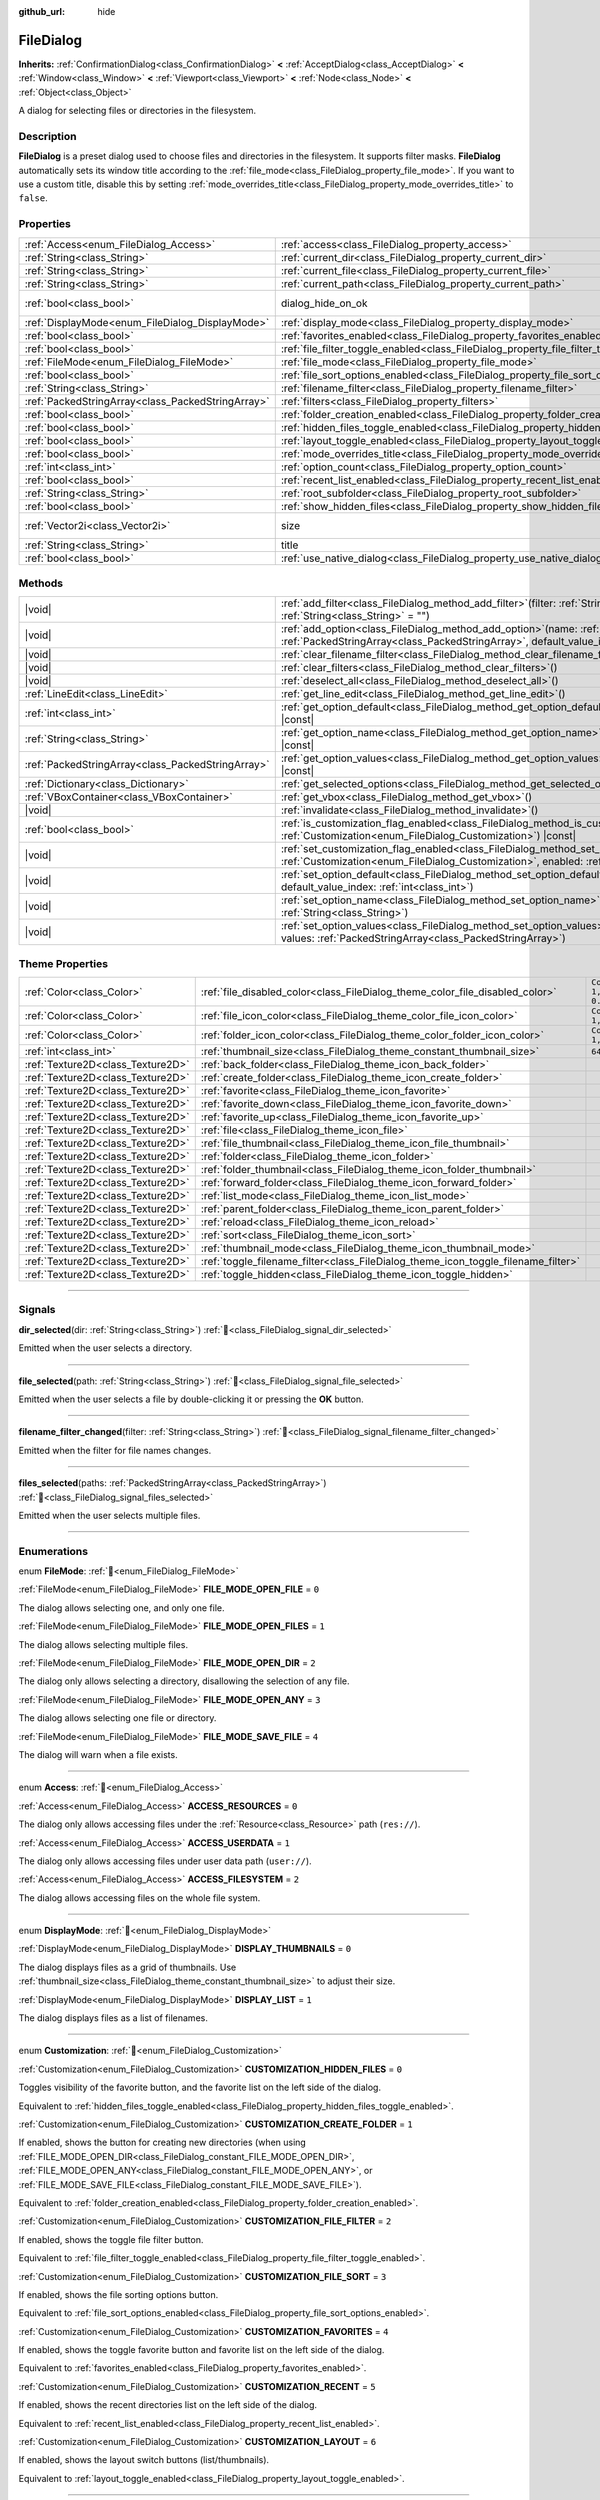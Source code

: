 :github_url: hide

.. DO NOT EDIT THIS FILE!!!
.. Generated automatically from Godot engine sources.
.. Generator: https://github.com/godotengine/godot/tree/master/doc/tools/make_rst.py.
.. XML source: https://github.com/godotengine/godot/tree/master/doc/classes/FileDialog.xml.

.. _class_FileDialog:

FileDialog
==========

**Inherits:** :ref:`ConfirmationDialog<class_ConfirmationDialog>` **<** :ref:`AcceptDialog<class_AcceptDialog>` **<** :ref:`Window<class_Window>` **<** :ref:`Viewport<class_Viewport>` **<** :ref:`Node<class_Node>` **<** :ref:`Object<class_Object>`

A dialog for selecting files or directories in the filesystem.

.. rst-class:: classref-introduction-group

Description
-----------

**FileDialog** is a preset dialog used to choose files and directories in the filesystem. It supports filter masks. **FileDialog** automatically sets its window title according to the :ref:`file_mode<class_FileDialog_property_file_mode>`. If you want to use a custom title, disable this by setting :ref:`mode_overrides_title<class_FileDialog_property_mode_overrides_title>` to ``false``.

.. rst-class:: classref-reftable-group

Properties
----------

.. table::
   :widths: auto

   +---------------------------------------------------+-------------------------------------------------------------------------------------------+------------------------------------------------------------------------------------------+
   | :ref:`Access<enum_FileDialog_Access>`             | :ref:`access<class_FileDialog_property_access>`                                           | ``0``                                                                                    |
   +---------------------------------------------------+-------------------------------------------------------------------------------------------+------------------------------------------------------------------------------------------+
   | :ref:`String<class_String>`                       | :ref:`current_dir<class_FileDialog_property_current_dir>`                                 |                                                                                          |
   +---------------------------------------------------+-------------------------------------------------------------------------------------------+------------------------------------------------------------------------------------------+
   | :ref:`String<class_String>`                       | :ref:`current_file<class_FileDialog_property_current_file>`                               |                                                                                          |
   +---------------------------------------------------+-------------------------------------------------------------------------------------------+------------------------------------------------------------------------------------------+
   | :ref:`String<class_String>`                       | :ref:`current_path<class_FileDialog_property_current_path>`                               |                                                                                          |
   +---------------------------------------------------+-------------------------------------------------------------------------------------------+------------------------------------------------------------------------------------------+
   | :ref:`bool<class_bool>`                           | dialog_hide_on_ok                                                                         | ``false`` (overrides :ref:`AcceptDialog<class_AcceptDialog_property_dialog_hide_on_ok>`) |
   +---------------------------------------------------+-------------------------------------------------------------------------------------------+------------------------------------------------------------------------------------------+
   | :ref:`DisplayMode<enum_FileDialog_DisplayMode>`   | :ref:`display_mode<class_FileDialog_property_display_mode>`                               | ``0``                                                                                    |
   +---------------------------------------------------+-------------------------------------------------------------------------------------------+------------------------------------------------------------------------------------------+
   | :ref:`bool<class_bool>`                           | :ref:`favorites_enabled<class_FileDialog_property_favorites_enabled>`                     | ``true``                                                                                 |
   +---------------------------------------------------+-------------------------------------------------------------------------------------------+------------------------------------------------------------------------------------------+
   | :ref:`bool<class_bool>`                           | :ref:`file_filter_toggle_enabled<class_FileDialog_property_file_filter_toggle_enabled>`   | ``true``                                                                                 |
   +---------------------------------------------------+-------------------------------------------------------------------------------------------+------------------------------------------------------------------------------------------+
   | :ref:`FileMode<enum_FileDialog_FileMode>`         | :ref:`file_mode<class_FileDialog_property_file_mode>`                                     | ``4``                                                                                    |
   +---------------------------------------------------+-------------------------------------------------------------------------------------------+------------------------------------------------------------------------------------------+
   | :ref:`bool<class_bool>`                           | :ref:`file_sort_options_enabled<class_FileDialog_property_file_sort_options_enabled>`     | ``true``                                                                                 |
   +---------------------------------------------------+-------------------------------------------------------------------------------------------+------------------------------------------------------------------------------------------+
   | :ref:`String<class_String>`                       | :ref:`filename_filter<class_FileDialog_property_filename_filter>`                         | ``""``                                                                                   |
   +---------------------------------------------------+-------------------------------------------------------------------------------------------+------------------------------------------------------------------------------------------+
   | :ref:`PackedStringArray<class_PackedStringArray>` | :ref:`filters<class_FileDialog_property_filters>`                                         | ``PackedStringArray()``                                                                  |
   +---------------------------------------------------+-------------------------------------------------------------------------------------------+------------------------------------------------------------------------------------------+
   | :ref:`bool<class_bool>`                           | :ref:`folder_creation_enabled<class_FileDialog_property_folder_creation_enabled>`         | ``true``                                                                                 |
   +---------------------------------------------------+-------------------------------------------------------------------------------------------+------------------------------------------------------------------------------------------+
   | :ref:`bool<class_bool>`                           | :ref:`hidden_files_toggle_enabled<class_FileDialog_property_hidden_files_toggle_enabled>` | ``true``                                                                                 |
   +---------------------------------------------------+-------------------------------------------------------------------------------------------+------------------------------------------------------------------------------------------+
   | :ref:`bool<class_bool>`                           | :ref:`layout_toggle_enabled<class_FileDialog_property_layout_toggle_enabled>`             | ``true``                                                                                 |
   +---------------------------------------------------+-------------------------------------------------------------------------------------------+------------------------------------------------------------------------------------------+
   | :ref:`bool<class_bool>`                           | :ref:`mode_overrides_title<class_FileDialog_property_mode_overrides_title>`               | ``true``                                                                                 |
   +---------------------------------------------------+-------------------------------------------------------------------------------------------+------------------------------------------------------------------------------------------+
   | :ref:`int<class_int>`                             | :ref:`option_count<class_FileDialog_property_option_count>`                               | ``0``                                                                                    |
   +---------------------------------------------------+-------------------------------------------------------------------------------------------+------------------------------------------------------------------------------------------+
   | :ref:`bool<class_bool>`                           | :ref:`recent_list_enabled<class_FileDialog_property_recent_list_enabled>`                 | ``true``                                                                                 |
   +---------------------------------------------------+-------------------------------------------------------------------------------------------+------------------------------------------------------------------------------------------+
   | :ref:`String<class_String>`                       | :ref:`root_subfolder<class_FileDialog_property_root_subfolder>`                           | ``""``                                                                                   |
   +---------------------------------------------------+-------------------------------------------------------------------------------------------+------------------------------------------------------------------------------------------+
   | :ref:`bool<class_bool>`                           | :ref:`show_hidden_files<class_FileDialog_property_show_hidden_files>`                     | ``false``                                                                                |
   +---------------------------------------------------+-------------------------------------------------------------------------------------------+------------------------------------------------------------------------------------------+
   | :ref:`Vector2i<class_Vector2i>`                   | size                                                                                      | ``Vector2i(640, 360)`` (overrides :ref:`Window<class_Window_property_size>`)             |
   +---------------------------------------------------+-------------------------------------------------------------------------------------------+------------------------------------------------------------------------------------------+
   | :ref:`String<class_String>`                       | title                                                                                     | ``"Save a File"`` (overrides :ref:`Window<class_Window_property_title>`)                 |
   +---------------------------------------------------+-------------------------------------------------------------------------------------------+------------------------------------------------------------------------------------------+
   | :ref:`bool<class_bool>`                           | :ref:`use_native_dialog<class_FileDialog_property_use_native_dialog>`                     | ``false``                                                                                |
   +---------------------------------------------------+-------------------------------------------------------------------------------------------+------------------------------------------------------------------------------------------+

.. rst-class:: classref-reftable-group

Methods
-------

.. table::
   :widths: auto

   +---------------------------------------------------+----------------------------------------------------------------------------------------------------------------------------------------------------------------------------------------------------------+
   | |void|                                            | :ref:`add_filter<class_FileDialog_method_add_filter>`\ (\ filter\: :ref:`String<class_String>`, description\: :ref:`String<class_String>` = ""\ )                                                        |
   +---------------------------------------------------+----------------------------------------------------------------------------------------------------------------------------------------------------------------------------------------------------------+
   | |void|                                            | :ref:`add_option<class_FileDialog_method_add_option>`\ (\ name\: :ref:`String<class_String>`, values\: :ref:`PackedStringArray<class_PackedStringArray>`, default_value_index\: :ref:`int<class_int>`\ ) |
   +---------------------------------------------------+----------------------------------------------------------------------------------------------------------------------------------------------------------------------------------------------------------+
   | |void|                                            | :ref:`clear_filename_filter<class_FileDialog_method_clear_filename_filter>`\ (\ )                                                                                                                        |
   +---------------------------------------------------+----------------------------------------------------------------------------------------------------------------------------------------------------------------------------------------------------------+
   | |void|                                            | :ref:`clear_filters<class_FileDialog_method_clear_filters>`\ (\ )                                                                                                                                        |
   +---------------------------------------------------+----------------------------------------------------------------------------------------------------------------------------------------------------------------------------------------------------------+
   | |void|                                            | :ref:`deselect_all<class_FileDialog_method_deselect_all>`\ (\ )                                                                                                                                          |
   +---------------------------------------------------+----------------------------------------------------------------------------------------------------------------------------------------------------------------------------------------------------------+
   | :ref:`LineEdit<class_LineEdit>`                   | :ref:`get_line_edit<class_FileDialog_method_get_line_edit>`\ (\ )                                                                                                                                        |
   +---------------------------------------------------+----------------------------------------------------------------------------------------------------------------------------------------------------------------------------------------------------------+
   | :ref:`int<class_int>`                             | :ref:`get_option_default<class_FileDialog_method_get_option_default>`\ (\ option\: :ref:`int<class_int>`\ ) |const|                                                                                      |
   +---------------------------------------------------+----------------------------------------------------------------------------------------------------------------------------------------------------------------------------------------------------------+
   | :ref:`String<class_String>`                       | :ref:`get_option_name<class_FileDialog_method_get_option_name>`\ (\ option\: :ref:`int<class_int>`\ ) |const|                                                                                            |
   +---------------------------------------------------+----------------------------------------------------------------------------------------------------------------------------------------------------------------------------------------------------------+
   | :ref:`PackedStringArray<class_PackedStringArray>` | :ref:`get_option_values<class_FileDialog_method_get_option_values>`\ (\ option\: :ref:`int<class_int>`\ ) |const|                                                                                        |
   +---------------------------------------------------+----------------------------------------------------------------------------------------------------------------------------------------------------------------------------------------------------------+
   | :ref:`Dictionary<class_Dictionary>`               | :ref:`get_selected_options<class_FileDialog_method_get_selected_options>`\ (\ ) |const|                                                                                                                  |
   +---------------------------------------------------+----------------------------------------------------------------------------------------------------------------------------------------------------------------------------------------------------------+
   | :ref:`VBoxContainer<class_VBoxContainer>`         | :ref:`get_vbox<class_FileDialog_method_get_vbox>`\ (\ )                                                                                                                                                  |
   +---------------------------------------------------+----------------------------------------------------------------------------------------------------------------------------------------------------------------------------------------------------------+
   | |void|                                            | :ref:`invalidate<class_FileDialog_method_invalidate>`\ (\ )                                                                                                                                              |
   +---------------------------------------------------+----------------------------------------------------------------------------------------------------------------------------------------------------------------------------------------------------------+
   | :ref:`bool<class_bool>`                           | :ref:`is_customization_flag_enabled<class_FileDialog_method_is_customization_flag_enabled>`\ (\ flag\: :ref:`Customization<enum_FileDialog_Customization>`\ ) |const|                                    |
   +---------------------------------------------------+----------------------------------------------------------------------------------------------------------------------------------------------------------------------------------------------------------+
   | |void|                                            | :ref:`set_customization_flag_enabled<class_FileDialog_method_set_customization_flag_enabled>`\ (\ flag\: :ref:`Customization<enum_FileDialog_Customization>`, enabled\: :ref:`bool<class_bool>`\ )       |
   +---------------------------------------------------+----------------------------------------------------------------------------------------------------------------------------------------------------------------------------------------------------------+
   | |void|                                            | :ref:`set_option_default<class_FileDialog_method_set_option_default>`\ (\ option\: :ref:`int<class_int>`, default_value_index\: :ref:`int<class_int>`\ )                                                 |
   +---------------------------------------------------+----------------------------------------------------------------------------------------------------------------------------------------------------------------------------------------------------------+
   | |void|                                            | :ref:`set_option_name<class_FileDialog_method_set_option_name>`\ (\ option\: :ref:`int<class_int>`, name\: :ref:`String<class_String>`\ )                                                                |
   +---------------------------------------------------+----------------------------------------------------------------------------------------------------------------------------------------------------------------------------------------------------------+
   | |void|                                            | :ref:`set_option_values<class_FileDialog_method_set_option_values>`\ (\ option\: :ref:`int<class_int>`, values\: :ref:`PackedStringArray<class_PackedStringArray>`\ )                                    |
   +---------------------------------------------------+----------------------------------------------------------------------------------------------------------------------------------------------------------------------------------------------------------+

.. rst-class:: classref-reftable-group

Theme Properties
----------------

.. table::
   :widths: auto

   +-----------------------------------+-----------------------------------------------------------------------------------+--------------------------+
   | :ref:`Color<class_Color>`         | :ref:`file_disabled_color<class_FileDialog_theme_color_file_disabled_color>`      | ``Color(1, 1, 1, 0.25)`` |
   +-----------------------------------+-----------------------------------------------------------------------------------+--------------------------+
   | :ref:`Color<class_Color>`         | :ref:`file_icon_color<class_FileDialog_theme_color_file_icon_color>`              | ``Color(1, 1, 1, 1)``    |
   +-----------------------------------+-----------------------------------------------------------------------------------+--------------------------+
   | :ref:`Color<class_Color>`         | :ref:`folder_icon_color<class_FileDialog_theme_color_folder_icon_color>`          | ``Color(1, 1, 1, 1)``    |
   +-----------------------------------+-----------------------------------------------------------------------------------+--------------------------+
   | :ref:`int<class_int>`             | :ref:`thumbnail_size<class_FileDialog_theme_constant_thumbnail_size>`             | ``64``                   |
   +-----------------------------------+-----------------------------------------------------------------------------------+--------------------------+
   | :ref:`Texture2D<class_Texture2D>` | :ref:`back_folder<class_FileDialog_theme_icon_back_folder>`                       |                          |
   +-----------------------------------+-----------------------------------------------------------------------------------+--------------------------+
   | :ref:`Texture2D<class_Texture2D>` | :ref:`create_folder<class_FileDialog_theme_icon_create_folder>`                   |                          |
   +-----------------------------------+-----------------------------------------------------------------------------------+--------------------------+
   | :ref:`Texture2D<class_Texture2D>` | :ref:`favorite<class_FileDialog_theme_icon_favorite>`                             |                          |
   +-----------------------------------+-----------------------------------------------------------------------------------+--------------------------+
   | :ref:`Texture2D<class_Texture2D>` | :ref:`favorite_down<class_FileDialog_theme_icon_favorite_down>`                   |                          |
   +-----------------------------------+-----------------------------------------------------------------------------------+--------------------------+
   | :ref:`Texture2D<class_Texture2D>` | :ref:`favorite_up<class_FileDialog_theme_icon_favorite_up>`                       |                          |
   +-----------------------------------+-----------------------------------------------------------------------------------+--------------------------+
   | :ref:`Texture2D<class_Texture2D>` | :ref:`file<class_FileDialog_theme_icon_file>`                                     |                          |
   +-----------------------------------+-----------------------------------------------------------------------------------+--------------------------+
   | :ref:`Texture2D<class_Texture2D>` | :ref:`file_thumbnail<class_FileDialog_theme_icon_file_thumbnail>`                 |                          |
   +-----------------------------------+-----------------------------------------------------------------------------------+--------------------------+
   | :ref:`Texture2D<class_Texture2D>` | :ref:`folder<class_FileDialog_theme_icon_folder>`                                 |                          |
   +-----------------------------------+-----------------------------------------------------------------------------------+--------------------------+
   | :ref:`Texture2D<class_Texture2D>` | :ref:`folder_thumbnail<class_FileDialog_theme_icon_folder_thumbnail>`             |                          |
   +-----------------------------------+-----------------------------------------------------------------------------------+--------------------------+
   | :ref:`Texture2D<class_Texture2D>` | :ref:`forward_folder<class_FileDialog_theme_icon_forward_folder>`                 |                          |
   +-----------------------------------+-----------------------------------------------------------------------------------+--------------------------+
   | :ref:`Texture2D<class_Texture2D>` | :ref:`list_mode<class_FileDialog_theme_icon_list_mode>`                           |                          |
   +-----------------------------------+-----------------------------------------------------------------------------------+--------------------------+
   | :ref:`Texture2D<class_Texture2D>` | :ref:`parent_folder<class_FileDialog_theme_icon_parent_folder>`                   |                          |
   +-----------------------------------+-----------------------------------------------------------------------------------+--------------------------+
   | :ref:`Texture2D<class_Texture2D>` | :ref:`reload<class_FileDialog_theme_icon_reload>`                                 |                          |
   +-----------------------------------+-----------------------------------------------------------------------------------+--------------------------+
   | :ref:`Texture2D<class_Texture2D>` | :ref:`sort<class_FileDialog_theme_icon_sort>`                                     |                          |
   +-----------------------------------+-----------------------------------------------------------------------------------+--------------------------+
   | :ref:`Texture2D<class_Texture2D>` | :ref:`thumbnail_mode<class_FileDialog_theme_icon_thumbnail_mode>`                 |                          |
   +-----------------------------------+-----------------------------------------------------------------------------------+--------------------------+
   | :ref:`Texture2D<class_Texture2D>` | :ref:`toggle_filename_filter<class_FileDialog_theme_icon_toggle_filename_filter>` |                          |
   +-----------------------------------+-----------------------------------------------------------------------------------+--------------------------+
   | :ref:`Texture2D<class_Texture2D>` | :ref:`toggle_hidden<class_FileDialog_theme_icon_toggle_hidden>`                   |                          |
   +-----------------------------------+-----------------------------------------------------------------------------------+--------------------------+

.. rst-class:: classref-section-separator

----

.. rst-class:: classref-descriptions-group

Signals
-------

.. _class_FileDialog_signal_dir_selected:

.. rst-class:: classref-signal

**dir_selected**\ (\ dir\: :ref:`String<class_String>`\ ) :ref:`🔗<class_FileDialog_signal_dir_selected>`

Emitted when the user selects a directory.

.. rst-class:: classref-item-separator

----

.. _class_FileDialog_signal_file_selected:

.. rst-class:: classref-signal

**file_selected**\ (\ path\: :ref:`String<class_String>`\ ) :ref:`🔗<class_FileDialog_signal_file_selected>`

Emitted when the user selects a file by double-clicking it or pressing the **OK** button.

.. rst-class:: classref-item-separator

----

.. _class_FileDialog_signal_filename_filter_changed:

.. rst-class:: classref-signal

**filename_filter_changed**\ (\ filter\: :ref:`String<class_String>`\ ) :ref:`🔗<class_FileDialog_signal_filename_filter_changed>`

Emitted when the filter for file names changes.

.. rst-class:: classref-item-separator

----

.. _class_FileDialog_signal_files_selected:

.. rst-class:: classref-signal

**files_selected**\ (\ paths\: :ref:`PackedStringArray<class_PackedStringArray>`\ ) :ref:`🔗<class_FileDialog_signal_files_selected>`

Emitted when the user selects multiple files.

.. rst-class:: classref-section-separator

----

.. rst-class:: classref-descriptions-group

Enumerations
------------

.. _enum_FileDialog_FileMode:

.. rst-class:: classref-enumeration

enum **FileMode**: :ref:`🔗<enum_FileDialog_FileMode>`

.. _class_FileDialog_constant_FILE_MODE_OPEN_FILE:

.. rst-class:: classref-enumeration-constant

:ref:`FileMode<enum_FileDialog_FileMode>` **FILE_MODE_OPEN_FILE** = ``0``

The dialog allows selecting one, and only one file.

.. _class_FileDialog_constant_FILE_MODE_OPEN_FILES:

.. rst-class:: classref-enumeration-constant

:ref:`FileMode<enum_FileDialog_FileMode>` **FILE_MODE_OPEN_FILES** = ``1``

The dialog allows selecting multiple files.

.. _class_FileDialog_constant_FILE_MODE_OPEN_DIR:

.. rst-class:: classref-enumeration-constant

:ref:`FileMode<enum_FileDialog_FileMode>` **FILE_MODE_OPEN_DIR** = ``2``

The dialog only allows selecting a directory, disallowing the selection of any file.

.. _class_FileDialog_constant_FILE_MODE_OPEN_ANY:

.. rst-class:: classref-enumeration-constant

:ref:`FileMode<enum_FileDialog_FileMode>` **FILE_MODE_OPEN_ANY** = ``3``

The dialog allows selecting one file or directory.

.. _class_FileDialog_constant_FILE_MODE_SAVE_FILE:

.. rst-class:: classref-enumeration-constant

:ref:`FileMode<enum_FileDialog_FileMode>` **FILE_MODE_SAVE_FILE** = ``4``

The dialog will warn when a file exists.

.. rst-class:: classref-item-separator

----

.. _enum_FileDialog_Access:

.. rst-class:: classref-enumeration

enum **Access**: :ref:`🔗<enum_FileDialog_Access>`

.. _class_FileDialog_constant_ACCESS_RESOURCES:

.. rst-class:: classref-enumeration-constant

:ref:`Access<enum_FileDialog_Access>` **ACCESS_RESOURCES** = ``0``

The dialog only allows accessing files under the :ref:`Resource<class_Resource>` path (``res://``).

.. _class_FileDialog_constant_ACCESS_USERDATA:

.. rst-class:: classref-enumeration-constant

:ref:`Access<enum_FileDialog_Access>` **ACCESS_USERDATA** = ``1``

The dialog only allows accessing files under user data path (``user://``).

.. _class_FileDialog_constant_ACCESS_FILESYSTEM:

.. rst-class:: classref-enumeration-constant

:ref:`Access<enum_FileDialog_Access>` **ACCESS_FILESYSTEM** = ``2``

The dialog allows accessing files on the whole file system.

.. rst-class:: classref-item-separator

----

.. _enum_FileDialog_DisplayMode:

.. rst-class:: classref-enumeration

enum **DisplayMode**: :ref:`🔗<enum_FileDialog_DisplayMode>`

.. _class_FileDialog_constant_DISPLAY_THUMBNAILS:

.. rst-class:: classref-enumeration-constant

:ref:`DisplayMode<enum_FileDialog_DisplayMode>` **DISPLAY_THUMBNAILS** = ``0``

The dialog displays files as a grid of thumbnails. Use :ref:`thumbnail_size<class_FileDialog_theme_constant_thumbnail_size>` to adjust their size.

.. _class_FileDialog_constant_DISPLAY_LIST:

.. rst-class:: classref-enumeration-constant

:ref:`DisplayMode<enum_FileDialog_DisplayMode>` **DISPLAY_LIST** = ``1``

The dialog displays files as a list of filenames.

.. rst-class:: classref-item-separator

----

.. _enum_FileDialog_Customization:

.. rst-class:: classref-enumeration

enum **Customization**: :ref:`🔗<enum_FileDialog_Customization>`

.. _class_FileDialog_constant_CUSTOMIZATION_HIDDEN_FILES:

.. rst-class:: classref-enumeration-constant

:ref:`Customization<enum_FileDialog_Customization>` **CUSTOMIZATION_HIDDEN_FILES** = ``0``

Toggles visibility of the favorite button, and the favorite list on the left side of the dialog.

Equivalent to :ref:`hidden_files_toggle_enabled<class_FileDialog_property_hidden_files_toggle_enabled>`.

.. _class_FileDialog_constant_CUSTOMIZATION_CREATE_FOLDER:

.. rst-class:: classref-enumeration-constant

:ref:`Customization<enum_FileDialog_Customization>` **CUSTOMIZATION_CREATE_FOLDER** = ``1``

If enabled, shows the button for creating new directories (when using :ref:`FILE_MODE_OPEN_DIR<class_FileDialog_constant_FILE_MODE_OPEN_DIR>`, :ref:`FILE_MODE_OPEN_ANY<class_FileDialog_constant_FILE_MODE_OPEN_ANY>`, or :ref:`FILE_MODE_SAVE_FILE<class_FileDialog_constant_FILE_MODE_SAVE_FILE>`).

Equivalent to :ref:`folder_creation_enabled<class_FileDialog_property_folder_creation_enabled>`.

.. _class_FileDialog_constant_CUSTOMIZATION_FILE_FILTER:

.. rst-class:: classref-enumeration-constant

:ref:`Customization<enum_FileDialog_Customization>` **CUSTOMIZATION_FILE_FILTER** = ``2``

If enabled, shows the toggle file filter button.

Equivalent to :ref:`file_filter_toggle_enabled<class_FileDialog_property_file_filter_toggle_enabled>`.

.. _class_FileDialog_constant_CUSTOMIZATION_FILE_SORT:

.. rst-class:: classref-enumeration-constant

:ref:`Customization<enum_FileDialog_Customization>` **CUSTOMIZATION_FILE_SORT** = ``3``

If enabled, shows the file sorting options button.

Equivalent to :ref:`file_sort_options_enabled<class_FileDialog_property_file_sort_options_enabled>`.

.. _class_FileDialog_constant_CUSTOMIZATION_FAVORITES:

.. rst-class:: classref-enumeration-constant

:ref:`Customization<enum_FileDialog_Customization>` **CUSTOMIZATION_FAVORITES** = ``4``

If enabled, shows the toggle favorite button and favorite list on the left side of the dialog.

Equivalent to :ref:`favorites_enabled<class_FileDialog_property_favorites_enabled>`.

.. _class_FileDialog_constant_CUSTOMIZATION_RECENT:

.. rst-class:: classref-enumeration-constant

:ref:`Customization<enum_FileDialog_Customization>` **CUSTOMIZATION_RECENT** = ``5``

If enabled, shows the recent directories list on the left side of the dialog.

Equivalent to :ref:`recent_list_enabled<class_FileDialog_property_recent_list_enabled>`.

.. _class_FileDialog_constant_CUSTOMIZATION_LAYOUT:

.. rst-class:: classref-enumeration-constant

:ref:`Customization<enum_FileDialog_Customization>` **CUSTOMIZATION_LAYOUT** = ``6``

If enabled, shows the layout switch buttons (list/thumbnails).

Equivalent to :ref:`layout_toggle_enabled<class_FileDialog_property_layout_toggle_enabled>`.

.. rst-class:: classref-section-separator

----

.. rst-class:: classref-descriptions-group

Property Descriptions
---------------------

.. _class_FileDialog_property_access:

.. rst-class:: classref-property

:ref:`Access<enum_FileDialog_Access>` **access** = ``0`` :ref:`🔗<class_FileDialog_property_access>`

.. rst-class:: classref-property-setget

- |void| **set_access**\ (\ value\: :ref:`Access<enum_FileDialog_Access>`\ )
- :ref:`Access<enum_FileDialog_Access>` **get_access**\ (\ )

The file system access scope.

\ **Warning:** In Web builds, FileDialog cannot access the host file system. In sandboxed Linux and macOS environments, :ref:`use_native_dialog<class_FileDialog_property_use_native_dialog>` is automatically used to allow limited access to host file system.

.. rst-class:: classref-item-separator

----

.. _class_FileDialog_property_current_dir:

.. rst-class:: classref-property

:ref:`String<class_String>` **current_dir** :ref:`🔗<class_FileDialog_property_current_dir>`

.. rst-class:: classref-property-setget

- |void| **set_current_dir**\ (\ value\: :ref:`String<class_String>`\ )
- :ref:`String<class_String>` **get_current_dir**\ (\ )

The current working directory of the file dialog.

\ **Note:** For native file dialogs, this property is only treated as a hint and may not be respected by specific OS implementations.

.. rst-class:: classref-item-separator

----

.. _class_FileDialog_property_current_file:

.. rst-class:: classref-property

:ref:`String<class_String>` **current_file** :ref:`🔗<class_FileDialog_property_current_file>`

.. rst-class:: classref-property-setget

- |void| **set_current_file**\ (\ value\: :ref:`String<class_String>`\ )
- :ref:`String<class_String>` **get_current_file**\ (\ )

The currently selected file of the file dialog.

.. rst-class:: classref-item-separator

----

.. _class_FileDialog_property_current_path:

.. rst-class:: classref-property

:ref:`String<class_String>` **current_path** :ref:`🔗<class_FileDialog_property_current_path>`

.. rst-class:: classref-property-setget

- |void| **set_current_path**\ (\ value\: :ref:`String<class_String>`\ )
- :ref:`String<class_String>` **get_current_path**\ (\ )

The currently selected file path of the file dialog.

.. rst-class:: classref-item-separator

----

.. _class_FileDialog_property_display_mode:

.. rst-class:: classref-property

:ref:`DisplayMode<enum_FileDialog_DisplayMode>` **display_mode** = ``0`` :ref:`🔗<class_FileDialog_property_display_mode>`

.. rst-class:: classref-property-setget

- |void| **set_display_mode**\ (\ value\: :ref:`DisplayMode<enum_FileDialog_DisplayMode>`\ )
- :ref:`DisplayMode<enum_FileDialog_DisplayMode>` **get_display_mode**\ (\ )

Display mode of the dialog's file list.

.. rst-class:: classref-item-separator

----

.. _class_FileDialog_property_favorites_enabled:

.. rst-class:: classref-property

:ref:`bool<class_bool>` **favorites_enabled** = ``true`` :ref:`🔗<class_FileDialog_property_favorites_enabled>`

.. rst-class:: classref-property-setget

- |void| **set_customization_flag_enabled**\ (\ flag\: :ref:`Customization<enum_FileDialog_Customization>`, enabled\: :ref:`bool<class_bool>`\ )
- :ref:`bool<class_bool>` **is_customization_flag_enabled**\ (\ flag\: :ref:`Customization<enum_FileDialog_Customization>`\ ) |const|

If ``true``, shows the toggle favorite button and favorite list on the left side of the dialog.

.. rst-class:: classref-item-separator

----

.. _class_FileDialog_property_file_filter_toggle_enabled:

.. rst-class:: classref-property

:ref:`bool<class_bool>` **file_filter_toggle_enabled** = ``true`` :ref:`🔗<class_FileDialog_property_file_filter_toggle_enabled>`

.. rst-class:: classref-property-setget

- |void| **set_customization_flag_enabled**\ (\ flag\: :ref:`Customization<enum_FileDialog_Customization>`, enabled\: :ref:`bool<class_bool>`\ )
- :ref:`bool<class_bool>` **is_customization_flag_enabled**\ (\ flag\: :ref:`Customization<enum_FileDialog_Customization>`\ ) |const|

If ``true``, shows the toggle file filter button.

.. rst-class:: classref-item-separator

----

.. _class_FileDialog_property_file_mode:

.. rst-class:: classref-property

:ref:`FileMode<enum_FileDialog_FileMode>` **file_mode** = ``4`` :ref:`🔗<class_FileDialog_property_file_mode>`

.. rst-class:: classref-property-setget

- |void| **set_file_mode**\ (\ value\: :ref:`FileMode<enum_FileDialog_FileMode>`\ )
- :ref:`FileMode<enum_FileDialog_FileMode>` **get_file_mode**\ (\ )

The dialog's open or save mode, which affects the selection behavior.

.. rst-class:: classref-item-separator

----

.. _class_FileDialog_property_file_sort_options_enabled:

.. rst-class:: classref-property

:ref:`bool<class_bool>` **file_sort_options_enabled** = ``true`` :ref:`🔗<class_FileDialog_property_file_sort_options_enabled>`

.. rst-class:: classref-property-setget

- |void| **set_customization_flag_enabled**\ (\ flag\: :ref:`Customization<enum_FileDialog_Customization>`, enabled\: :ref:`bool<class_bool>`\ )
- :ref:`bool<class_bool>` **is_customization_flag_enabled**\ (\ flag\: :ref:`Customization<enum_FileDialog_Customization>`\ ) |const|

If ``true``, shows the file sorting options button.

.. rst-class:: classref-item-separator

----

.. _class_FileDialog_property_filename_filter:

.. rst-class:: classref-property

:ref:`String<class_String>` **filename_filter** = ``""`` :ref:`🔗<class_FileDialog_property_filename_filter>`

.. rst-class:: classref-property-setget

- |void| **set_filename_filter**\ (\ value\: :ref:`String<class_String>`\ )
- :ref:`String<class_String>` **get_filename_filter**\ (\ )

The filter for file names (case-insensitive). When set to a non-empty string, only files that contains the substring will be shown. :ref:`filename_filter<class_FileDialog_property_filename_filter>` can be edited by the user with the filter button at the top of the file dialog.

See also :ref:`filters<class_FileDialog_property_filters>`, which should be used to restrict the file types that can be selected instead of :ref:`filename_filter<class_FileDialog_property_filename_filter>` which is meant to be set by the user.

.. rst-class:: classref-item-separator

----

.. _class_FileDialog_property_filters:

.. rst-class:: classref-property

:ref:`PackedStringArray<class_PackedStringArray>` **filters** = ``PackedStringArray()`` :ref:`🔗<class_FileDialog_property_filters>`

.. rst-class:: classref-property-setget

- |void| **set_filters**\ (\ value\: :ref:`PackedStringArray<class_PackedStringArray>`\ )
- :ref:`PackedStringArray<class_PackedStringArray>` **get_filters**\ (\ )

The available file type filters. Each filter string in the array should be formatted like this: ``*.png,*.jpg,*.jpeg;Image Files;image/png,image/jpeg``. The description text of the filter is optional and can be omitted. Both file extensions and MIME type should be always set.

\ **Note:** Embedded file dialog and Windows file dialog support only file extensions, while Android, Linux, and macOS file dialogs also support MIME types.

**Note:** The returned array is *copied* and any changes to it will not update the original property value. See :ref:`PackedStringArray<class_PackedStringArray>` for more details.

.. rst-class:: classref-item-separator

----

.. _class_FileDialog_property_folder_creation_enabled:

.. rst-class:: classref-property

:ref:`bool<class_bool>` **folder_creation_enabled** = ``true`` :ref:`🔗<class_FileDialog_property_folder_creation_enabled>`

.. rst-class:: classref-property-setget

- |void| **set_customization_flag_enabled**\ (\ flag\: :ref:`Customization<enum_FileDialog_Customization>`, enabled\: :ref:`bool<class_bool>`\ )
- :ref:`bool<class_bool>` **is_customization_flag_enabled**\ (\ flag\: :ref:`Customization<enum_FileDialog_Customization>`\ ) |const|

If ``true``, shows the button for creating new directories (when using :ref:`FILE_MODE_OPEN_DIR<class_FileDialog_constant_FILE_MODE_OPEN_DIR>`, :ref:`FILE_MODE_OPEN_ANY<class_FileDialog_constant_FILE_MODE_OPEN_ANY>`, or :ref:`FILE_MODE_SAVE_FILE<class_FileDialog_constant_FILE_MODE_SAVE_FILE>`).

.. rst-class:: classref-item-separator

----

.. _class_FileDialog_property_hidden_files_toggle_enabled:

.. rst-class:: classref-property

:ref:`bool<class_bool>` **hidden_files_toggle_enabled** = ``true`` :ref:`🔗<class_FileDialog_property_hidden_files_toggle_enabled>`

.. rst-class:: classref-property-setget

- |void| **set_customization_flag_enabled**\ (\ flag\: :ref:`Customization<enum_FileDialog_Customization>`, enabled\: :ref:`bool<class_bool>`\ )
- :ref:`bool<class_bool>` **is_customization_flag_enabled**\ (\ flag\: :ref:`Customization<enum_FileDialog_Customization>`\ ) |const|

If ``true``, shows the toggle hidden files button.

.. rst-class:: classref-item-separator

----

.. _class_FileDialog_property_layout_toggle_enabled:

.. rst-class:: classref-property

:ref:`bool<class_bool>` **layout_toggle_enabled** = ``true`` :ref:`🔗<class_FileDialog_property_layout_toggle_enabled>`

.. rst-class:: classref-property-setget

- |void| **set_customization_flag_enabled**\ (\ flag\: :ref:`Customization<enum_FileDialog_Customization>`, enabled\: :ref:`bool<class_bool>`\ )
- :ref:`bool<class_bool>` **is_customization_flag_enabled**\ (\ flag\: :ref:`Customization<enum_FileDialog_Customization>`\ ) |const|

If ``true``, shows the layout switch buttons (list/thumbnails).

.. rst-class:: classref-item-separator

----

.. _class_FileDialog_property_mode_overrides_title:

.. rst-class:: classref-property

:ref:`bool<class_bool>` **mode_overrides_title** = ``true`` :ref:`🔗<class_FileDialog_property_mode_overrides_title>`

.. rst-class:: classref-property-setget

- |void| **set_mode_overrides_title**\ (\ value\: :ref:`bool<class_bool>`\ )
- :ref:`bool<class_bool>` **is_mode_overriding_title**\ (\ )

If ``true``, changing the :ref:`file_mode<class_FileDialog_property_file_mode>` property will set the window title accordingly (e.g. setting :ref:`file_mode<class_FileDialog_property_file_mode>` to :ref:`FILE_MODE_OPEN_FILE<class_FileDialog_constant_FILE_MODE_OPEN_FILE>` will change the window title to "Open a File").

.. rst-class:: classref-item-separator

----

.. _class_FileDialog_property_option_count:

.. rst-class:: classref-property

:ref:`int<class_int>` **option_count** = ``0`` :ref:`🔗<class_FileDialog_property_option_count>`

.. rst-class:: classref-property-setget

- |void| **set_option_count**\ (\ value\: :ref:`int<class_int>`\ )
- :ref:`int<class_int>` **get_option_count**\ (\ )

The number of additional :ref:`OptionButton<class_OptionButton>`\ s and :ref:`CheckBox<class_CheckBox>`\ es in the dialog.

.. rst-class:: classref-item-separator

----

.. _class_FileDialog_property_recent_list_enabled:

.. rst-class:: classref-property

:ref:`bool<class_bool>` **recent_list_enabled** = ``true`` :ref:`🔗<class_FileDialog_property_recent_list_enabled>`

.. rst-class:: classref-property-setget

- |void| **set_customization_flag_enabled**\ (\ flag\: :ref:`Customization<enum_FileDialog_Customization>`, enabled\: :ref:`bool<class_bool>`\ )
- :ref:`bool<class_bool>` **is_customization_flag_enabled**\ (\ flag\: :ref:`Customization<enum_FileDialog_Customization>`\ ) |const|

If ``true``, shows the recent directories list on the left side of the dialog.

.. rst-class:: classref-item-separator

----

.. _class_FileDialog_property_root_subfolder:

.. rst-class:: classref-property

:ref:`String<class_String>` **root_subfolder** = ``""`` :ref:`🔗<class_FileDialog_property_root_subfolder>`

.. rst-class:: classref-property-setget

- |void| **set_root_subfolder**\ (\ value\: :ref:`String<class_String>`\ )
- :ref:`String<class_String>` **get_root_subfolder**\ (\ )

If non-empty, the given sub-folder will be "root" of this **FileDialog**, i.e. user won't be able to go to its parent directory.

\ **Note:** This property is ignored by native file dialogs.

.. rst-class:: classref-item-separator

----

.. _class_FileDialog_property_show_hidden_files:

.. rst-class:: classref-property

:ref:`bool<class_bool>` **show_hidden_files** = ``false`` :ref:`🔗<class_FileDialog_property_show_hidden_files>`

.. rst-class:: classref-property-setget

- |void| **set_show_hidden_files**\ (\ value\: :ref:`bool<class_bool>`\ )
- :ref:`bool<class_bool>` **is_showing_hidden_files**\ (\ )

If ``true``, the dialog will show hidden files.

\ **Note:** This property is ignored by native file dialogs on Android and Linux.

.. rst-class:: classref-item-separator

----

.. _class_FileDialog_property_use_native_dialog:

.. rst-class:: classref-property

:ref:`bool<class_bool>` **use_native_dialog** = ``false`` :ref:`🔗<class_FileDialog_property_use_native_dialog>`

.. rst-class:: classref-property-setget

- |void| **set_use_native_dialog**\ (\ value\: :ref:`bool<class_bool>`\ )
- :ref:`bool<class_bool>` **get_use_native_dialog**\ (\ )

If ``true``, and if supported by the current :ref:`DisplayServer<class_DisplayServer>`, OS native dialog will be used instead of custom one.

\ **Note:** On Android, it is only supported for Android 10+ devices and when using :ref:`ACCESS_FILESYSTEM<class_FileDialog_constant_ACCESS_FILESYSTEM>`. For access mode :ref:`ACCESS_RESOURCES<class_FileDialog_constant_ACCESS_RESOURCES>` and :ref:`ACCESS_USERDATA<class_FileDialog_constant_ACCESS_USERDATA>`, the system will fall back to custom FileDialog.

\ **Note:** On Linux and macOS, sandboxed apps always use native dialogs to access the host file system.

\ **Note:** On macOS, sandboxed apps will save security-scoped bookmarks to retain access to the opened folders across multiple sessions. Use :ref:`OS.get_granted_permissions()<class_OS_method_get_granted_permissions>` to get a list of saved bookmarks.

\ **Note:** Native dialogs are isolated from the base process, file dialog properties can't be modified once the dialog is shown.

.. rst-class:: classref-section-separator

----

.. rst-class:: classref-descriptions-group

Method Descriptions
-------------------

.. _class_FileDialog_method_add_filter:

.. rst-class:: classref-method

|void| **add_filter**\ (\ filter\: :ref:`String<class_String>`, description\: :ref:`String<class_String>` = ""\ ) :ref:`🔗<class_FileDialog_method_add_filter>`

Adds a comma-separated file name ``filter`` option to the **FileDialog** with an optional ``description``, which restricts what files can be picked.

A ``filter`` should be of the form ``"filename.extension"``, where filename and extension can be ``*`` to match any string. Filters starting with ``.`` (i.e. empty filenames) are not allowed.

For example, a ``filter`` of ``"*.png, *.jpg"`` and a ``description`` of ``"Images"`` results in filter text "Images (\*.png, \*.jpg)".

.. rst-class:: classref-item-separator

----

.. _class_FileDialog_method_add_option:

.. rst-class:: classref-method

|void| **add_option**\ (\ name\: :ref:`String<class_String>`, values\: :ref:`PackedStringArray<class_PackedStringArray>`, default_value_index\: :ref:`int<class_int>`\ ) :ref:`🔗<class_FileDialog_method_add_option>`

Adds an additional :ref:`OptionButton<class_OptionButton>` to the file dialog. If ``values`` is empty, a :ref:`CheckBox<class_CheckBox>` is added instead.

\ ``default_value_index`` should be an index of the value in the ``values``. If ``values`` is empty it should be either ``1`` (checked), or ``0`` (unchecked).

.. rst-class:: classref-item-separator

----

.. _class_FileDialog_method_clear_filename_filter:

.. rst-class:: classref-method

|void| **clear_filename_filter**\ (\ ) :ref:`🔗<class_FileDialog_method_clear_filename_filter>`

Clear the filter for file names.

.. rst-class:: classref-item-separator

----

.. _class_FileDialog_method_clear_filters:

.. rst-class:: classref-method

|void| **clear_filters**\ (\ ) :ref:`🔗<class_FileDialog_method_clear_filters>`

Clear all the added filters in the dialog.

.. rst-class:: classref-item-separator

----

.. _class_FileDialog_method_deselect_all:

.. rst-class:: classref-method

|void| **deselect_all**\ (\ ) :ref:`🔗<class_FileDialog_method_deselect_all>`

Clear all currently selected items in the dialog.

.. rst-class:: classref-item-separator

----

.. _class_FileDialog_method_get_line_edit:

.. rst-class:: classref-method

:ref:`LineEdit<class_LineEdit>` **get_line_edit**\ (\ ) :ref:`🔗<class_FileDialog_method_get_line_edit>`

Returns the LineEdit for the selected file.

\ **Warning:** This is a required internal node, removing and freeing it may cause a crash. If you wish to hide it or any of its children, use their :ref:`CanvasItem.visible<class_CanvasItem_property_visible>` property.

.. rst-class:: classref-item-separator

----

.. _class_FileDialog_method_get_option_default:

.. rst-class:: classref-method

:ref:`int<class_int>` **get_option_default**\ (\ option\: :ref:`int<class_int>`\ ) |const| :ref:`🔗<class_FileDialog_method_get_option_default>`

Returns the default value index of the :ref:`OptionButton<class_OptionButton>` or :ref:`CheckBox<class_CheckBox>` with index ``option``.

.. rst-class:: classref-item-separator

----

.. _class_FileDialog_method_get_option_name:

.. rst-class:: classref-method

:ref:`String<class_String>` **get_option_name**\ (\ option\: :ref:`int<class_int>`\ ) |const| :ref:`🔗<class_FileDialog_method_get_option_name>`

Returns the name of the :ref:`OptionButton<class_OptionButton>` or :ref:`CheckBox<class_CheckBox>` with index ``option``.

.. rst-class:: classref-item-separator

----

.. _class_FileDialog_method_get_option_values:

.. rst-class:: classref-method

:ref:`PackedStringArray<class_PackedStringArray>` **get_option_values**\ (\ option\: :ref:`int<class_int>`\ ) |const| :ref:`🔗<class_FileDialog_method_get_option_values>`

Returns an array of values of the :ref:`OptionButton<class_OptionButton>` with index ``option``.

.. rst-class:: classref-item-separator

----

.. _class_FileDialog_method_get_selected_options:

.. rst-class:: classref-method

:ref:`Dictionary<class_Dictionary>` **get_selected_options**\ (\ ) |const| :ref:`🔗<class_FileDialog_method_get_selected_options>`

Returns a :ref:`Dictionary<class_Dictionary>` with the selected values of the additional :ref:`OptionButton<class_OptionButton>`\ s and/or :ref:`CheckBox<class_CheckBox>`\ es. :ref:`Dictionary<class_Dictionary>` keys are names and values are selected value indices.

.. rst-class:: classref-item-separator

----

.. _class_FileDialog_method_get_vbox:

.. rst-class:: classref-method

:ref:`VBoxContainer<class_VBoxContainer>` **get_vbox**\ (\ ) :ref:`🔗<class_FileDialog_method_get_vbox>`

Returns the vertical box container of the dialog, custom controls can be added to it.

\ **Warning:** This is a required internal node, removing and freeing it may cause a crash. If you wish to hide it or any of its children, use their :ref:`CanvasItem.visible<class_CanvasItem_property_visible>` property.

\ **Note:** Changes to this node are ignored by native file dialogs, use :ref:`add_option()<class_FileDialog_method_add_option>` to add custom elements to the dialog instead.

.. rst-class:: classref-item-separator

----

.. _class_FileDialog_method_invalidate:

.. rst-class:: classref-method

|void| **invalidate**\ (\ ) :ref:`🔗<class_FileDialog_method_invalidate>`

Invalidate and update the current dialog content list.

\ **Note:** This method does nothing on native file dialogs.

.. rst-class:: classref-item-separator

----

.. _class_FileDialog_method_is_customization_flag_enabled:

.. rst-class:: classref-method

:ref:`bool<class_bool>` **is_customization_flag_enabled**\ (\ flag\: :ref:`Customization<enum_FileDialog_Customization>`\ ) |const| :ref:`🔗<class_FileDialog_method_is_customization_flag_enabled>`

Returns ``true`` if the provided ``flag`` is enabled.

.. rst-class:: classref-item-separator

----

.. _class_FileDialog_method_set_customization_flag_enabled:

.. rst-class:: classref-method

|void| **set_customization_flag_enabled**\ (\ flag\: :ref:`Customization<enum_FileDialog_Customization>`, enabled\: :ref:`bool<class_bool>`\ ) :ref:`🔗<class_FileDialog_method_set_customization_flag_enabled>`

Toggles the specified customization ``flag``, allowing to customize features available in this **FileDialog**. See :ref:`Customization<enum_FileDialog_Customization>` for options.

.. rst-class:: classref-item-separator

----

.. _class_FileDialog_method_set_option_default:

.. rst-class:: classref-method

|void| **set_option_default**\ (\ option\: :ref:`int<class_int>`, default_value_index\: :ref:`int<class_int>`\ ) :ref:`🔗<class_FileDialog_method_set_option_default>`

Sets the default value index of the :ref:`OptionButton<class_OptionButton>` or :ref:`CheckBox<class_CheckBox>` with index ``option``.

.. rst-class:: classref-item-separator

----

.. _class_FileDialog_method_set_option_name:

.. rst-class:: classref-method

|void| **set_option_name**\ (\ option\: :ref:`int<class_int>`, name\: :ref:`String<class_String>`\ ) :ref:`🔗<class_FileDialog_method_set_option_name>`

Sets the name of the :ref:`OptionButton<class_OptionButton>` or :ref:`CheckBox<class_CheckBox>` with index ``option``.

.. rst-class:: classref-item-separator

----

.. _class_FileDialog_method_set_option_values:

.. rst-class:: classref-method

|void| **set_option_values**\ (\ option\: :ref:`int<class_int>`, values\: :ref:`PackedStringArray<class_PackedStringArray>`\ ) :ref:`🔗<class_FileDialog_method_set_option_values>`

Sets the option values of the :ref:`OptionButton<class_OptionButton>` with index ``option``.

.. rst-class:: classref-section-separator

----

.. rst-class:: classref-descriptions-group

Theme Property Descriptions
---------------------------

.. _class_FileDialog_theme_color_file_disabled_color:

.. rst-class:: classref-themeproperty

:ref:`Color<class_Color>` **file_disabled_color** = ``Color(1, 1, 1, 0.25)`` :ref:`🔗<class_FileDialog_theme_color_file_disabled_color>`

The color tint for disabled files (when the **FileDialog** is used in open folder mode).

.. rst-class:: classref-item-separator

----

.. _class_FileDialog_theme_color_file_icon_color:

.. rst-class:: classref-themeproperty

:ref:`Color<class_Color>` **file_icon_color** = ``Color(1, 1, 1, 1)`` :ref:`🔗<class_FileDialog_theme_color_file_icon_color>`

The color modulation applied to the file icon.

.. rst-class:: classref-item-separator

----

.. _class_FileDialog_theme_color_folder_icon_color:

.. rst-class:: classref-themeproperty

:ref:`Color<class_Color>` **folder_icon_color** = ``Color(1, 1, 1, 1)`` :ref:`🔗<class_FileDialog_theme_color_folder_icon_color>`

The color modulation applied to the folder icon.

.. rst-class:: classref-item-separator

----

.. _class_FileDialog_theme_constant_thumbnail_size:

.. rst-class:: classref-themeproperty

:ref:`int<class_int>` **thumbnail_size** = ``64`` :ref:`🔗<class_FileDialog_theme_constant_thumbnail_size>`

The size of thumbnail icons when :ref:`DISPLAY_THUMBNAILS<class_FileDialog_constant_DISPLAY_THUMBNAILS>` is enabled.

.. rst-class:: classref-item-separator

----

.. _class_FileDialog_theme_icon_back_folder:

.. rst-class:: classref-themeproperty

:ref:`Texture2D<class_Texture2D>` **back_folder** :ref:`🔗<class_FileDialog_theme_icon_back_folder>`

Custom icon for the back arrow.

.. rst-class:: classref-item-separator

----

.. _class_FileDialog_theme_icon_create_folder:

.. rst-class:: classref-themeproperty

:ref:`Texture2D<class_Texture2D>` **create_folder** :ref:`🔗<class_FileDialog_theme_icon_create_folder>`

Custom icon for the create folder button.

.. rst-class:: classref-item-separator

----

.. _class_FileDialog_theme_icon_favorite:

.. rst-class:: classref-themeproperty

:ref:`Texture2D<class_Texture2D>` **favorite** :ref:`🔗<class_FileDialog_theme_icon_favorite>`

Custom icon for favorite folder button.

.. rst-class:: classref-item-separator

----

.. _class_FileDialog_theme_icon_favorite_down:

.. rst-class:: classref-themeproperty

:ref:`Texture2D<class_Texture2D>` **favorite_down** :ref:`🔗<class_FileDialog_theme_icon_favorite_down>`

Custom icon for button to move down a favorite entry.

.. rst-class:: classref-item-separator

----

.. _class_FileDialog_theme_icon_favorite_up:

.. rst-class:: classref-themeproperty

:ref:`Texture2D<class_Texture2D>` **favorite_up** :ref:`🔗<class_FileDialog_theme_icon_favorite_up>`

Custom icon for button to move up a favorite entry.

.. rst-class:: classref-item-separator

----

.. _class_FileDialog_theme_icon_file:

.. rst-class:: classref-themeproperty

:ref:`Texture2D<class_Texture2D>` **file** :ref:`🔗<class_FileDialog_theme_icon_file>`

Custom icon for files.

.. rst-class:: classref-item-separator

----

.. _class_FileDialog_theme_icon_file_thumbnail:

.. rst-class:: classref-themeproperty

:ref:`Texture2D<class_Texture2D>` **file_thumbnail** :ref:`🔗<class_FileDialog_theme_icon_file_thumbnail>`

Icon for files when in thumbnail mode.

.. rst-class:: classref-item-separator

----

.. _class_FileDialog_theme_icon_folder:

.. rst-class:: classref-themeproperty

:ref:`Texture2D<class_Texture2D>` **folder** :ref:`🔗<class_FileDialog_theme_icon_folder>`

Custom icon for folders.

.. rst-class:: classref-item-separator

----

.. _class_FileDialog_theme_icon_folder_thumbnail:

.. rst-class:: classref-themeproperty

:ref:`Texture2D<class_Texture2D>` **folder_thumbnail** :ref:`🔗<class_FileDialog_theme_icon_folder_thumbnail>`

Icon for folders when in thumbnail mode.

.. rst-class:: classref-item-separator

----

.. _class_FileDialog_theme_icon_forward_folder:

.. rst-class:: classref-themeproperty

:ref:`Texture2D<class_Texture2D>` **forward_folder** :ref:`🔗<class_FileDialog_theme_icon_forward_folder>`

Custom icon for the forward arrow.

.. rst-class:: classref-item-separator

----

.. _class_FileDialog_theme_icon_list_mode:

.. rst-class:: classref-themeproperty

:ref:`Texture2D<class_Texture2D>` **list_mode** :ref:`🔗<class_FileDialog_theme_icon_list_mode>`

Icon for the button that enables list mode.

.. rst-class:: classref-item-separator

----

.. _class_FileDialog_theme_icon_parent_folder:

.. rst-class:: classref-themeproperty

:ref:`Texture2D<class_Texture2D>` **parent_folder** :ref:`🔗<class_FileDialog_theme_icon_parent_folder>`

Custom icon for the parent folder arrow.

.. rst-class:: classref-item-separator

----

.. _class_FileDialog_theme_icon_reload:

.. rst-class:: classref-themeproperty

:ref:`Texture2D<class_Texture2D>` **reload** :ref:`🔗<class_FileDialog_theme_icon_reload>`

Custom icon for the reload button.

.. rst-class:: classref-item-separator

----

.. _class_FileDialog_theme_icon_sort:

.. rst-class:: classref-themeproperty

:ref:`Texture2D<class_Texture2D>` **sort** :ref:`🔗<class_FileDialog_theme_icon_sort>`

Custom icon for the sorting options menu.

.. rst-class:: classref-item-separator

----

.. _class_FileDialog_theme_icon_thumbnail_mode:

.. rst-class:: classref-themeproperty

:ref:`Texture2D<class_Texture2D>` **thumbnail_mode** :ref:`🔗<class_FileDialog_theme_icon_thumbnail_mode>`

Icon for the button that enables thumbnail mode.

.. rst-class:: classref-item-separator

----

.. _class_FileDialog_theme_icon_toggle_filename_filter:

.. rst-class:: classref-themeproperty

:ref:`Texture2D<class_Texture2D>` **toggle_filename_filter** :ref:`🔗<class_FileDialog_theme_icon_toggle_filename_filter>`

Custom icon for the toggle button for the filter for file names.

.. rst-class:: classref-item-separator

----

.. _class_FileDialog_theme_icon_toggle_hidden:

.. rst-class:: classref-themeproperty

:ref:`Texture2D<class_Texture2D>` **toggle_hidden** :ref:`🔗<class_FileDialog_theme_icon_toggle_hidden>`

Custom icon for the toggle hidden button.

.. |virtual| replace:: :abbr:`virtual (This method should typically be overridden by the user to have any effect.)`
.. |required| replace:: :abbr:`required (This method is required to be overridden when extending its base class.)`
.. |const| replace:: :abbr:`const (This method has no side effects. It doesn't modify any of the instance's member variables.)`
.. |vararg| replace:: :abbr:`vararg (This method accepts any number of arguments after the ones described here.)`
.. |constructor| replace:: :abbr:`constructor (This method is used to construct a type.)`
.. |static| replace:: :abbr:`static (This method doesn't need an instance to be called, so it can be called directly using the class name.)`
.. |operator| replace:: :abbr:`operator (This method describes a valid operator to use with this type as left-hand operand.)`
.. |bitfield| replace:: :abbr:`BitField (This value is an integer composed as a bitmask of the following flags.)`
.. |void| replace:: :abbr:`void (No return value.)`
